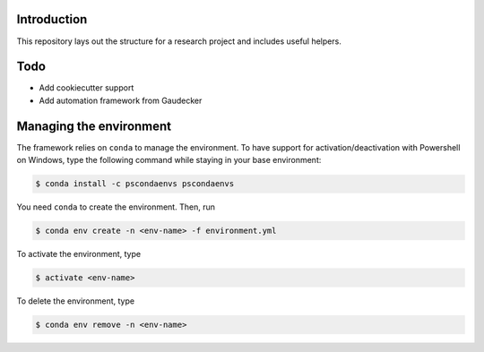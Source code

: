 .. image:: https://travis-ci.com/tobiasraabe/research_template.svg?branch=master
    :target: https://travis-ci.com/tobiasraabe/research_template

.. image:: https://pyup.io/repos/github/tobiasraabe/research_template/shield.svg
     :target: https://pyup.io/repos/github/tobiasraabe/research_template/
     :alt: Updates

Introduction
============

This repository lays out the structure for a research project and includes
useful helpers.

Todo
====

- Add cookiecutter support
- Add automation framework from Gaudecker

Managing the environment
========================

The framework relies on ``conda`` to manage the environment. To have support
for activation/deactivation with Powershell on Windows, type the following
command while staying in your base environment:

.. code-block:: bash

    $ conda install -c pscondaenvs pscondaenvs

You need ``conda`` to create the environment. Then, run

.. code-block:: bash

    $ conda env create -n <env-name> -f environment.yml

To activate the environment, type

.. code-block:: bash

    $ activate <env-name>

To delete the environment, type

.. code-block:: bash

    $ conda env remove -n <env-name>
